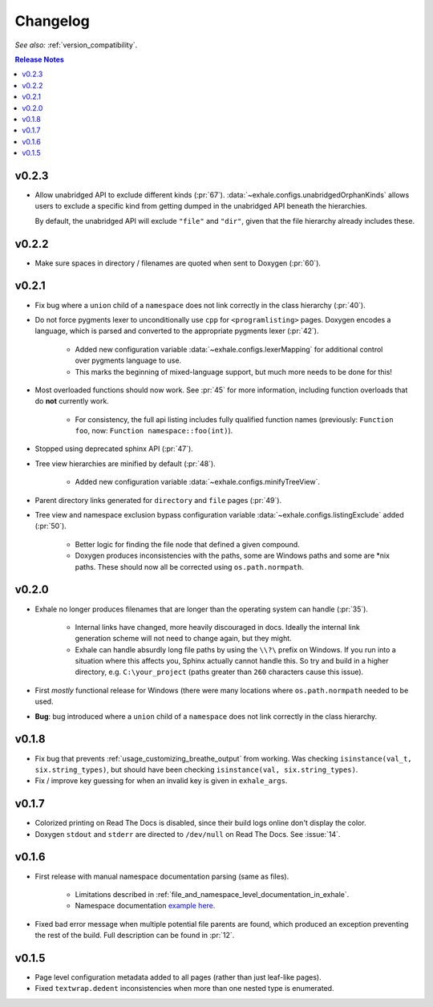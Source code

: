 Changelog
========================================================================================

*See also:* :ref:`version_compatibility`.

.. contents:: Release Notes
   :local:
   :backlinks: none

v0.2.3
----------------------------------------------------------------------------------------

- Allow unabridged API to exclude different kinds (:pr:`67`).
  :data:`~exhale.configs.unabridgedOrphanKinds` allows users to exclude a specific kind
  from getting dumped in the unabridged API beneath the hierarchies.

  By default, the unabridged API will exclude ``"file"`` and ``"dir"``, given that the
  file hierarchy already includes these.

v0.2.2
----------------------------------------------------------------------------------------

- Make sure spaces in directory / filenames are quoted when sent to Doxygen (:pr:`60`).

v0.2.1
----------------------------------------------------------------------------------------

- Fix bug where a ``union`` child of a ``namespace`` does not link correctly in the
  class hierarchy (:pr:`40`).
- Do not force pygments lexer to unconditionally use ``cpp`` for ``<programlisting>``
  pages.  Doxygen encodes a language, which is parsed and converted to the appropriate
  pygments lexer (:pr:`42`).

    - Added new configuration variable :data:`~exhale.configs.lexerMapping` for
      additional control over pygments language to use.
    - This marks the beginning of mixed-language support, but much more needs to be done
      for this!

- Most overloaded functions should now work.  See :pr:`45` for more information,
  including function overloads that do **not** currently work.

    - For consistency, the full api listing includes fully qualified function names
      (previously: ``Function foo``, now: ``Function namespace::foo(int)``).

- Stopped using deprecated sphinx API (:pr:`47`).
- Tree view hierarchies are minified by default (:pr:`48`).

    - Added new configuration variable :data:`~exhale.configs.minifyTreeView`.

- Parent directory links generated for ``directory`` and ``file`` pages (:pr:`49`).
- Tree view and namespace exclusion bypass configuration variable
  :data:`~exhale.configs.listingExclude` added (:pr:`50`).

    - Better logic for finding the file node that defined a given compound.
    - Doxygen produces inconsistencies with the paths, some are Windows paths and some
      are \*nix paths.  These should now all be corrected using ``os.path.normpath``.

v0.2.0
----------------------------------------------------------------------------------------

- Exhale no longer produces filenames that are longer than the operating system can
  handle (:pr:`35`).

    - Internal links have changed, more heavily discouraged in docs.  Ideally the
      internal link generation scheme will not need to change again, but they might.
    - Exhale can handle absurdly long file paths by using the ``\\?\`` prefix on
      Windows.  If you run into a situation where this affects you, Sphinx actually
      cannot handle this.  So try and build in a higher directory, e.g.
      ``C:\your_project`` (paths greater than ``260`` characters cause this issue).

- First *mostly* functional release for Windows (there were many locations where
  ``os.path.normpath`` needed to be used.
- **Bug**: bug introduced where a ``union`` child of a ``namespace`` does not link
  correctly in the class hierarchy.

v0.1.8
----------------------------------------------------------------------------------------

- Fix bug that prevents :ref:`usage_customizing_breathe_output` from working.  Was
  checking ``isinstance(val_t, six.string_types)``, but should have been checking
  ``isinstance(val, six.string_types)``.
- Fix / improve key guessing for when an invalid key is given in ``exhale_args``.

v0.1.7
----------------------------------------------------------------------------------------

- Colorized printing on Read The Docs is disabled, since their build logs online don't
  display the color.
- Doxygen ``stdout`` and ``stderr`` are directed to ``/dev/null`` on Read The Docs.  See
  :issue:`14`.

v0.1.6
----------------------------------------------------------------------------------------

- First release with manual namespace documentation parsing (same as files).

    - Limitations described in :ref:`file_and_namespace_level_documentation_in_exhale`.
    - Namespace documentation `example here <nspace_example>`_.

- Fixed bad error message when multiple potential file parents are found, which produced
  an exception preventing the rest of the build. Full description can be found in
  :pr:`12`.

.. _nspace_example: http://my-favorite-documentation-test.readthedocs.io/en/latest/api/namespace_arbitrary.html#namespace-arbitrary

v0.1.5
----------------------------------------------------------------------------------------

- Page level configuration metadata added to all pages (rather than just leaf-like
  pages).
- Fixed ``textwrap.dedent`` inconsistencies when more than one nested type is
  enumerated.
